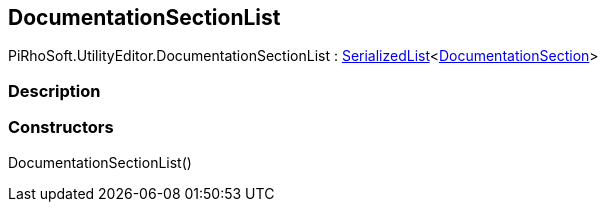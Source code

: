 [#editor/documentation-section-list]

## DocumentationSectionList

PiRhoSoft.UtilityEditor.DocumentationSectionList : link:engine/serialized-list.html[SerializedList]<<<editor/documentation-section,DocumentationSection>>>

### Description

### Constructors

DocumentationSectionList()::